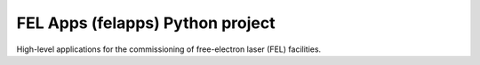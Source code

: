 FEL Apps (felapps) Python project
=================================

High-level applications for the commissioning of free-electron laser (FEL)
facilities.

